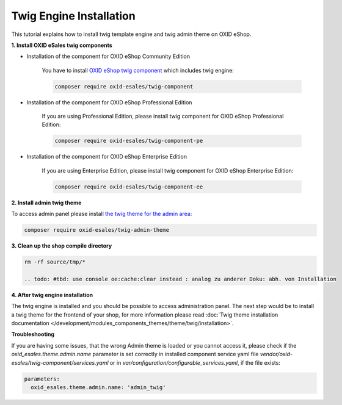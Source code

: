 Twig Engine Installation
========================

This tutorial explains how to install twig template engine and twig admin theme on OXID eShop.

**1. Install OXID eSales twig components**

* Installation of the component for OXID eShop Community Edition

    You have to install `OXID eShop twig component <https://github.com/OXID-eSales/twig-component>`__ which
    includes twig engine:

    .. code:: bash

        composer require oxid-esales/twig-component

* Installation of the component for OXID eShop Professional Edition

    If you are using Professional Edition, please install twig component for OXID eShop Professional Edition:

    .. code:: bash

        composer require oxid-esales/twig-component-pe

* Installation of the component for OXID eShop Enterprise Edition

    If you are using Enterprise Edition, please install twig component for OXID eShop Enterprise Edition:

    .. code:: bash

        composer require oxid-esales/twig-component-ee

**2. Install admin twig theme**

To access admin panel please install `the twig theme for the admin area <https://github.com/OXID-eSales/twig-admin-theme>`__:

.. code:: bash

    composer require oxid-esales/twig-admin-theme


**3. Clean up the shop compile directory**

.. code:: bash

  rm -rf source/tmp/*

  .. todo: #tbd: use console oe:cache:clear instead : analog zu anderer Doku: abh. von Installation


**4. After twig engine installation**

The twig engine is installed and you should be possible to access administration panel. The next step would be
to install a twig theme for the frontend of your shop, for more information please read
:doc:`Twig theme installation documentation </development/modules_components_themes/theme/twig/installation>`.

.. todo: #tbd: Schritt 4. entfernen: #Igor: check: can we remove the step?  APEX theme is delivered with oxid 7, not the twig theme
.. todo: #Igor: can we remove Troubleshooting?: this section looks like only relevant for 6.5.x. twig admin theme is delivered with oxid 7 compilation

**Troubleshooting**

If you are having some issues, that the wrong Admin theme is loaded or you cannot access it, please check
if the `oxid_esales.theme.admin.name` parameter is set correctly in installed component service yaml file
`vendor/oxid-esales/twig-component/services.yaml` or in `var/configuration/configurable_services.yaml`,
if the file exists:

.. code:: yaml

    parameters:
      oxid_esales.theme.admin.name: 'admin_twig'

